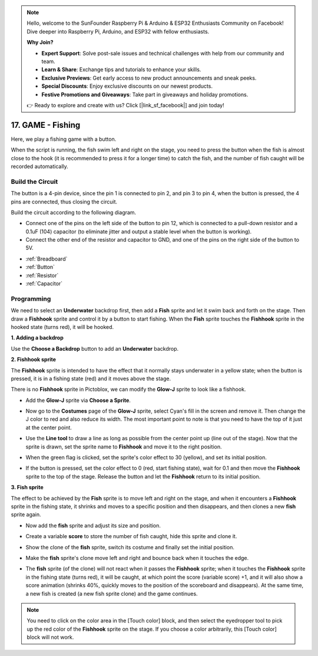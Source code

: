 .. note::

    Hello, welcome to the SunFounder Raspberry Pi & Arduino & ESP32 Enthusiasts Community on Facebook! Dive deeper into Raspberry Pi, Arduino, and ESP32 with fellow enthusiasts.

    **Why Join?**

    - **Expert Support**: Solve post-sale issues and technical challenges with help from our community and team.
    - **Learn & Share**: Exchange tips and tutorials to enhance your skills.
    - **Exclusive Previews**: Get early access to new product announcements and sneak peeks.
    - **Special Discounts**: Enjoy exclusive discounts on our newest products.
    - **Festive Promotions and Giveaways**: Take part in giveaways and holiday promotions.

    👉 Ready to explore and create with us? Click [|link_sf_facebook|] and join today!



17. GAME - Fishing
===========================

Here, we play a fishing game with a button.

When the script is running, the fish swim left and right on the stage, you need to press the button when the fish is almost close to the hook (it is recommended to press it for a longer time) to catch the fish, and the number of fish caught will be recorded automatically.

.. image:: img/18_fish.png

Build the Circuit
-----------------------

The button is a 4-pin device, since the pin 1 is connected to pin 2, and pin 3 to pin 4, when the button is pressed, the 4 pins are connected, thus closing the circuit.

.. image:: img/5_buttonc.png

Build the circuit according to the following diagram.

* Connect one of the pins on the left side of the button to pin 12, which is connected to a pull-down resistor and a 0.1uF (104) capacitor (to eliminate jitter and output a stable level when the button is working).
* Connect the other end of the resistor and capacitor to GND, and one of the pins on the right side of the button to 5V.

.. image:: img/7_circuit.png

* :ref:`Breadboard`
* :ref:`Button`
* :ref:`Resistor`
* :ref:`Capacitor`

Programming
------------------
We need to select an **Underwater** backdrop first, then add a **Fish** sprite and let it swim back and forth on the stage. Then draw a **Fishhook** sprite and control it by a button to start fishing. When the **Fish** sprite touches the **Fishhook** sprite in the hooked state (turns red), it will be hooked.

**1. Adding a backdrop**

Use the **Choose a Backdrop** button to add an **Underwater** backdrop.

.. image:: img/18_under.png

**2. Fishhook sprite**

The **Fishhook** sprite is intended to have the effect that it normally stays underwater in a yellow state; when the button is pressed, it is in a fishing state (red) and it moves above the stage.

There is no **Fishhook** sprite in Pictoblox, we can modify the **Glow-J** sprite to look like a fishhook.

* Add the **Glow-J** sprite via **Choose a Sprite**.

.. image:: img/18_hook.png

* Now go to the **Costumes** page of the **Glow-J** sprite, select Cyan's fill in the screen and remove it. Then change the J color to red and also reduce its width. The most important point to note is that you need to have the top of it just at the center point.

.. image:: img/18_hook1.png

* Use the **Line tool** to draw a line as long as possible from the center point up (line out of the stage). Now that the sprite is drawn, set the sprite name to **Fishhook** and move it to the right position.

.. image:: img/18_hook2.png

* When the green flag is clicked, set the sprite's color effect to 30 (yellow), and set its initial position.

.. image:: img/18_hook3.png


* If the button is pressed, set the color effect to 0 (red, start fishing state), wait for 0.1 and then move the **Fishhook** sprite to the top of the stage. Release the button and let the **Fishhook** return to its initial position.

.. image:: img/18_hook4.png

**3. Fish sprite**

The effect to be achieved by the **Fish** sprite is to move left and right on the stage, and when it encounters a **Fishhook** sprite in the fishing state, it shrinks and moves to a specific position and then disappears, and then clones a new **fish** sprite again.

* Now add the **fish** sprite and adjust its size and position.

.. image:: img/18_fish1.png

* Create a variable **score** to store the number of fish caught, hide this sprite and clone it.

.. image:: img/18_fish2.png


* Show the clone of the **fish** sprite, switch its costume and finally set the initial position.


.. image:: img/18_fish3.png


* Make the **fish** sprite's clone move left and right and bounce back when it touches the edge.


.. image:: img/18_fish4.png


* The **fish** sprite (of the clone) will not react when it passes the **Fishhook** sprite; when it touches the **Fishhook** sprite in the fishing state (turns red), it will be caught, at which point the score (variable score) +1, and it will also show a score animation (shrinks 40%, quickly moves to the position of the scoreboard and disappears). At the same time, a new fish is created (a new fish sprite clone) and the game continues.

.. note::
    
    You need to click on the color area in the [Touch color] block, and then select the eyedropper tool to pick up the red color of the **Fishhook** sprite on the stage. If you choose a color arbitrarily, this [Touch color] block will not work.



.. image:: img/18_fish5.png






